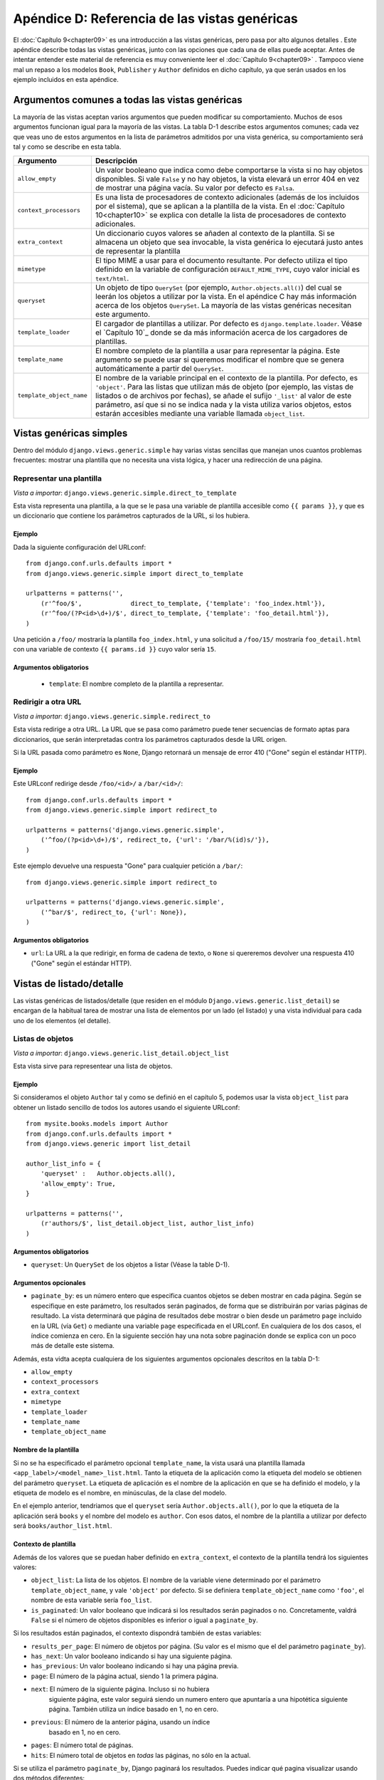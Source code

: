 ==============================================
Apéndice D: Referencia de las vistas genéricas
==============================================

El :doc:`Capítulo 9<chapter09>` es una introducción a las vistas genéricas, pero pasa
por alto algunos detalles . Este apéndice describe todas las
vistas genéricas, junto con las opciones que cada una de ellas puede
aceptar. Antes de intentar entender este material de referencia es
muy conveniente leer el :doc:`Capítulo 9<chapter09>` . Tampoco viene mal un repaso a
los modelos ``Book``, ``Publisher`` y ``Author`` definidos en dicho
capítulo, ya que serán usados en los ejemplo incluidos en esta apéndice.

Argumentos comunes a todas las vistas genéricas
===============================================

La mayoría de las vistas aceptan varios argumentos que pueden
modificar su comportamiento. Muchos de esos argumentos funcionan
igual para la mayoría de las vistas. La tabla D-1 describe estos
argumentos comunes; cada vez que veas uno de estos argumentos
en la lista de parámetros admitidos por una vista genérica, su
comportamiento será tal y como se describe en esta tabla.

.. tabla:: Tabla D-1. Argumentos comunes de las vistas genéricas.

==========================  ===============================================
  Argumento                   Descripción
==========================  ===============================================
``allow_empty``             Un valor booleano que indica como debe
                            comportarse la vista si no hay objetos
                            disponibles. Si vale ``False`` y no hay
                            objetos, la vista elevará un error 404 en vez
                            de mostrar una página vacía. Su valor por
                            defecto es ``Falsa``.

``context_processors``      Es una lista de procesadores de contexto
                            adicionales (además de los incluidos por
                            el sistema), que se aplican a la plantilla
                            de la vista.
                            En el :doc:`Capítulo 10<chapter10>`
                            se explica con detalle la lista de 
                            procesadores de  contexto adicionales.

``extra_context``           Un diccionario cuyos valores se añaden al
                            contexto de la plantilla. Si se
                            almacena un objeto que sea invocable, la
                            vista genérica lo ejecutará justo antes de
                            representar la plantilla

``mimetype``                El tipo MIME a usar para el documento
                            resultante. Por defecto utiliza el tipo
                            definido en la variable de configuración
                            ``DEFAULT_MIME_TYPE``, cuyo valor inicial
                            es ``text/html``.

``queryset``                Un objeto de tipo ``QuerySet`` (por ejemplo,
                            ``Author.objects.all()``) del cual se
                            leerán los objetos a utilizar por la vista.
                            En el apéndice C hay más información acerca
                            de los objetos ``QuerySet``. La mayoría de
                            las vistas genéricas necesitan este argumento.

``template_loader``         El cargador de plantillas a utilizar. Por
                            defecto es ``django.template.loader``. Véase
                            el `Capítulo 10`_ donde se da más información
                            acerca de los cargadores de plantillas.

``template_name``           El nombre completo de la plantilla a usar
                            para representar la página. Este argumento
                            se puede usar si queremos modificar el
                            nombre que se genera automáticamente a
                            partir del ``QuerySet``.

``template_object_name``    El nombre de la variable principal en el
                            contexto de la plantilla. Por defecto, es
                            ``'object'``. Para las listas que
                            utilizan más de objeto (por ejemplo, las
                            vistas de listados o de archivos por
                            fechas), se añade el sufijo ``'_list'``
                            al valor de este parámetro, así que si
                            no se indica nada y la vista utiliza
                            varios objetos, estos estarán accesibles
                            mediante una variable llamada
                            ``object_list``.
==========================  ===============================================

Vistas genéricas simples
========================

Dentro del módulo ``django.views.generic.simple`` hay varias
vistas sencillas que manejan unos cuantos problemas frecuentes: mostrar
una plantilla que no necesita una vista lógica, y hacer una redirección
de una página.

Representar una plantilla
-------------------------

*Vista a importar*: ``django.views.generic.simple.direct_to_template``

Esta vista representa una plantilla, a la que se le pasa una
variable de plantilla accesible como ``{{ params }}``, y que es un
diccionario que contiene los parámetros capturados de la URL, si
los hubiera.

Ejemplo
~~~~~~~

Dada la siguiente configuración del URLconf::

    from django.conf.urls.defaults import *
    from django.views.generic.simple import direct_to_template

    urlpatterns = patterns('',
        (r'^foo/$',             direct_to_template, {'template': 'foo_index.html'}),
        (r'^foo/(?P<id>\d+)/$', direct_to_template, {'template': 'foo_detail.html'}),
    )

Una petición a ``/foo/`` mostraría la plantilla ``foo_index.html``, y una
solicitud a ``/foo/15/``  mostraría ``foo_detail.html`` con una variable
de contexto ``{{ params.id }}`` cuyo valor sería ``15``.

Argumentos obligatorios
~~~~~~~~~~~~~~~~~~~~~~~

    * ``template``: El nombre completo de la plantilla a representar.


Redirigir a otra URL
--------------------

*Vista a importar*: ``django.views.generic.simple.redirect_to``

Esta vista redirige a otra URL. La URL que se pasa como parámetro puede
tener secuencias de formato aptas para diccionarios, que serán
interpretadas contra los parámetros capturados desde la URL origen.

Si la URL pasada como parámetro es ``None``, Django retornará un mensaje
de error 410 ("Gone" según el estándar HTTP).

Ejemplo
~~~~~~~

Este URLconf redirige desde ``/foo/<id>/`` a ``/bar/<id>/``::

    from django.conf.urls.defaults import *
    from django.views.generic.simple import redirect_to

    urlpatterns = patterns('django.views.generic.simple',
        ('^foo/(?p<id>\d+)/$', redirect_to, {'url': '/bar/%(id)s/'}),
    )

Este ejemplo devuelve una respuesta "Gone" para cualquier petición a ``/bar/``::

    from django.views.generic.simple import redirect_to

    urlpatterns = patterns('django.views.generic.simple',
        ('^bar/$', redirect_to, {'url': None}),
    )

Argumentos obligatorios
~~~~~~~~~~~~~~~~~~~~~~~

* ``url``: La URL a la que redirigir, en forma de cadena de texto, o ``None``
  si quereremos devolver una respuesta 410 ("Gone" según el estándar HTTP).

Vistas de listado/detalle
=========================

Las vistas genéricas de listados/detalle (que residen en el módulo
``Django.views.generic.list_detail``) se encargan de la habitual
tarea de mostrar una lista de elementos por un lado (el listado) y
una vista individual para cada uno de los elementos (el detalle).

Listas de objetos
-----------------

*Vista a importar*: ``django.views.generic.list_detail.object_list``

Esta vista sirve para representear una lista de objetos.

Ejemplo
~~~~~~~

Si consideramos el objeto ``Author`` tal y como se definió en el capítulo
5, podemos usar la vista ``object_list`` para obtener un listado sencillo
de todos los autores usando el siguiente URLconf::

    from mysite.books.models import Author
    from django.conf.urls.defaults import *
    from django.views.generic import list_detail

    author_list_info = {
        'queryset' :   Author.objects.all(),
        'allow_empty': True,
    }

    urlpatterns = patterns('',
        (r'authors/$', list_detail.object_list, author_list_info)
    )

Argumentos obligatorios
~~~~~~~~~~~~~~~~~~~~~~~

* ``queryset``: Un ``QuerySet`` de los objetos a listar (Véase la table D-1).

Argumentos opcionales
~~~~~~~~~~~~~~~~~~~~~

* ``paginate_by``: es un número entero que especifica cuantos
  objetos se deben mostrar en cada página. Según se especifique
  en este parámetro, los resultados serán paginados, de forma
  que se distribuirán por varias páginas de resultado. La vista
  determinará que página de resultados debe mostrar o bien
  desde un parámetro ``page`` incluido en la URL (vía ``Get``)
  o mediante una variable ``page`` especificada en el URLconf. En
  cualquiera de los dos casos, el índice comienza en cero. En la
  siguiente sección hay una nota sobre paginación donde se explica
  con un poco más de detalle este sistema.

Además, esta vidta acepta cualquiera de los siguientes argumentos opcionales
descritos en la tabla D-1:

* ``allow_empty``
* ``context_processors``
* ``extra_context``
* ``mimetype``
* ``template_loader``
* ``template_name``
* ``template_object_name``

Nombre de la plantilla
~~~~~~~~~~~~~~~~~~~~~~

Si no se ha especificado el parámetro opcional ``template_name``, la vista
usará una plantilla llamada ``<app_label>/<model_name>_list.html``. Tanto
la etiqueta de la aplicación como la etiqueta del modelo se obtienen
del parámetro ``queryset``. La etiqueta de aplicación es el
nombre de la aplicación en que se ha definido el modelo, y la etiqueta
de modelo es el nombre, en minúsculas, de la clase del modelo.

En el ejemplo anterior, tendriamos que el ``queryset`` sería ``Author.objects.all()``, por
lo que la etiqueta de la aplicación será ``books`` y el nombre del modelo es ``author``. Con
esos datos, el nombre de la plantilla a utilizar por defecto será ``books/author_list.html``.

Contexto de plantilla
~~~~~~~~~~~~~~~~~~~~~

Además de los valores que se puedan haber definido en ``extra_context``, el
contexto de la plantilla tendrá los siguientes valores:

* ``object_list``: La lista de los objetos. El nombre de la variable
  viene determinado por el parámetro ``template_object_name``, y vale
  ``'object'`` por defecto. Si se definiera ``template_object_name``
  como ``'foo'``, el nombre de esta variable sería ``foo_list``.

* ``is_paginated``: Un valor booleano que indicará si los resultados
  serán paginados o no. Concretamente, valdrá ``False`` si el
  número de objetos disponibles es inferior o igual a ``paginate_by``.

Si los resultados están paginados, el contexto dispondrá también de estas variables:

* ``results_per_page``: El número de objetos por página. (Su valor es el mismo
  que el del parámetro ``paginate_by``).

* ``has_next``: Un valor booleano indicando si hay una siguiente página.

* ``has_previous``: Un valor booleano indicando si hay una página previa.

* ``page``: El número de la página actual, siendo 1 la primera página.

* ``next``: El número de la siguiente página. Incluso si no hubiera
   siguiente página, este valor seguirá siendo un numero entero que
   apuntaría a una hipotética siguiente página. También utiliza
   un índice basado en 1, no en cero.

* ``previous``: El número de la anterior página, usando un índice
   basado en 1, no en cero.

* ``pages``: El número total de páginas.

* ``hits``: El número total de objetos en *todas* las páginas, no sólo
  en la actual.

.. admonition:: Una nota sobre paginación

Si se utiliza el parámetro ``paginate_by``, Django paginará los resultados. Puedes
indicar qué pagina visualizar usando dos métodos diferentes:

* Usar un parámetro ``page`` en el URLconf. Por ejemplo, tu URLconf
  podría parecerse a este::

  (r'^objects/page(?P<page>[0-9]+)/$', 'object_list', dict(info_dict))

* Pasar el número de la página mediante un parámetro ``page`` en la URL: Por ejemplo,
  tus URL se podrían parecer a esto::

            /objects/?page=3


En ambos casos, ``page`` es un índice basado en 1, lo que significa que la primera
página siempre será la número 1, no la número 0.

Vista de detalle
----------------

*Vista a importar*: ``django.views.generic.list_detail.object_detail``

Esta vista proporciona una representación indidual de los "detalles" de un objeto.

Ejemplo
~~~~~~~

Siguiendo con el ejemplo anterior, podemos añadir una vista de detalle de
cada autor modificacando el URLconf de la siguiente manera::

    from mysite.books.models import Author
    from django.conf.urls.defaults import *
    from django.views.generic import list_detail

    author_list_info = {
        'queryset' :   Author.objects.all(),
        'allow_empty': True,
    }
    **author_detail_info = {**
        **"queryset" : Author.objects.all(),**
        **"template_object_name" : "author",**
    **}**

    urlpatterns = patterns('',
        (r'authors/$', list_detail.object_list, author_list_info),
        **(r'^authors/(?P<object_id>\d+)/$', list_detail.object_detail, author_detail_info),**
    )

Argumentos obligatorios
~~~~~~~~~~~~~~~~~~~~~~~

* ``queryset``: Un ``QuerySet`` que será usado para localizar el objeto a mostrar (véase la Tabla D-1).

y luego hace falta, o un:

* ``object_id``: El valor de la clave primaria del objeto a mostrar.

o bien:

* ``slug``: La etiqueta o *slug* del objeto en cuestión. Si se usa este sistema de
  identificación, hay que emplear obligatoriamente el argumento ``slug_field`` (que
  se explica en la siguiente sección).


Argumentos opcionales
~~~~~~~~~~~~~~~~~~~~~

* ``slug_field``: El nombre del atributo del objeto que contiene el *slug*. Es
  obligatorio si estás usando el argumento ``slug``, y no se debe usar si estás
  usando el argumento ``object_id``.

* ``template_name_field``: El nombre de un atributo del objeto cuyo valor
  se usará como el nombre de la plantilla a utilizar. De esta forma, puedes
  almacenar en tu objeto la plantilla a usar.

  En otras palabras, si tu objeto tiene un atributo ``'the_template'`` que
  contiene la cadena de texto ``'foo.html'``, y defines ``template_name_field``
  para que valga ``'the_template'``, entonces la vista genérica de este
  objeto usará como plantilla ``'foo.html'``.

  Si el atributo indicado por ``template_name_field`` no existe, se usaría
  el indicado por el argumento ``template_name``. Es un mecanismo
  un poco enmarañado, pero puede ser de mucha ayuda en algunos casos.

Esta vista también acepta estos argumentos comunes (Véase la tabla D-1):

* ``context_processors``
* ``extra_context``
* ``mimetype``
* ``template_loader``
* ``template_name``
* ``template_object_name``

Nombre de la plantilla
~~~~~~~~~~~~~~~~~~~~~~

Si no se especifican ``template_name`` ni ``template_name_field``, se
usará la plantilla ``<app_label>/<model_name>_detail.html``.

Contexto de plantilla
~~~~~~~~~~~~~~~~~~~~~

Además de los valores que se puedan haber definido en ``extra_context``, el
contexto de la plantilla tendrá los siguientes valores:

* ``object``: El objeto. El nombre de esta variable puede ser
  distinto si se ha especificado el argumento ``template_object_name``, cuyo
  valor es ``'object'`` por defecto. Si definimos ``template_object_name``
  como ``'foo'``, el nombre de la variable será ``foo``.

Vistas genéricas basadas en fechas
==================================

Estas vistas genéricas basadas en fechas se suelen utilizar para
organizar la parte de "archivo" de nuestro contenido. Los casos típicos son los
archivos por año/mes/día de un periódico, o el archivo
de una bitácora o *blog*.

.. admonition:: Truco:

    En principio, estas vistas ignoran las fechas que estén situadas en el futuro.

    Esto significa que si intentas visitar una página del archivo que esté en
    el futuro, Django mostrará automáticamente un error 404 ("Página no
    encontrada"), incluso aunque hubiera objetos con esa fecha en el sistema.

    Esto te permite publicar objetos por adelantado, que no se mostrarán
    públicamente hasta que se llegue a la fecha de publicación deseada.

    Sin embargo, para otros tipos de objetos con fechas, este comportamiento
    no es el deseable (por ejemplo, un calendario de próximos eventos). Para
    estas vistas, podemos definir el argumento ``allow_future`` como ``True``  y
    de esa manera conseguir que los objetos con fechas futuras aparezcan (o permitir
    a los usuarios visitar páginas de archivo "en el futuro").

Índice de archivo
-----------------

*Vista a importar*: ``django.views.generic.date_based.archive_index``

Esta vista proporciona un índice donde se mostraría los
"últimos" objetos (es decir, los más recientes) según la fecha.

Ejemplo
~~~~~~~

Supongamos el típico editor que desea una página con la lista de sus
últimos libros publicados. Suponiendo que tenemos un objeto ``Book``
con un atributo de fecha de publicación, ``publication_date``, podemos
usar la vista ``archive_index`` para resolver este problema::


    from mysite.books.models import Book
    from django.conf.urls.defaults import *
    from django.views.generic import date_based

    book_info = {
        "queryset"   : Book.objects.all(),
        "date_field" : "publication_date"
    }

    urlpatterns = patterns('',
        (r'^books/$', date_based.archive_index, book_info),
    )

Argumentos obligatorios
~~~~~~~~~~~~~~~~~~~~~~~

* ``date_field``: El nombre de un campo ``DateField`` o ``DateTimeField`` de los
  objetos que componen el ``QuerySet``. La vista usará los valores de ese campo
  como referencia para obtener los últimos objetos.

* ``queryset``: El ``QuerySet`` de objetos que forman el archivo.

Argumentos opcionales
~~~~~~~~~~~~~~~~~~~~~

* ``allow_future``: Un valor booleano que indica si los objetos
  "futuros" (es decir, con fecha de referencia en el futuro) deben
  aparecer o no.

* ``num_latest``: El número de objetos que se deben enviar a la
  plantilla. Su valor por defecto es 15.

Esta vista también acepta estos argumentos comunes (Véase la tabla D-1):

* ``allow_empty``
* ``context_processors``
* ``extra_context``
* ``mimetype``
* ``template_loader``
* ``template_name``

Nombre de la plantilla
~~~~~~~~~~~~~~~~~~~~~~

Si no se ha especificado ``template_name``, se
usará la plantilla ``<app_label>/<model_name>_archive.html``.

Contexto de la plantilla
~~~~~~~~~~~~~~~~~~~~~~~~

Además de los valores que se puedan haber definido en ``extra_context``, el
contexto de la plantilla tendrá los siguientes valores:

* ``date_list``: Una lista de objetos de tipo ``datetime.date`` que representarían
  todos los años en los que hay objetos, de acuerdo al ``queryset``. Vienen ordenados
  de forma descendente, los años mas recientes primero.

  Por ejemplo, para un blog que tuviera entradas desde el año 2003 hasta el
  2006, la lista contendrá cuatro objetos de tipo ``datetime.date``, uno
  para cada uno se esos años.

* ``latest``: Los últimos ``num_latest`` objetos en el sistema, considerándolos
  ordenados de forma descendiente por el campo ``date_field`` de referencia. Por
  ejemplo, si ``num_latest`` vale ``10``, entonces ``latest`` será una lista de
  los últimos 10 objetos contenidos en el ``queryset``.

Archivos anuales
----------------

*Vista a importar*: ``django.views.generic.date_based.archive_year``

Esta vista sirve para presentar archivos basados en años. Poseen una lista
de los meses en los que hay algún objeto, y pueden mostrar opcionalmente todos
los objetos publicados en un año determinado.

Ejemplo
~~~~~~~

Vamos a ampliar el ejemplo anterior incluyendo una vista que muestre todos los libros
publicados en un determinado año::


    from mysite.books.models import Book
    from django.conf.urls.defaults import *
    from django.views.generic import date_based

    book_info = {
        "queryset"   : Book.objects.all(),
        "date_field" : "publication_date"
    }

    urlpatterns = patterns('',
        (r'^books/$', date_based.archive_index, book_info),
        **(r'^books/(?P<year>\d{4})/?$', date_based.archive_year, book_info),**
    )

Argumentos obligatorios
~~~~~~~~~~~~~~~~~~~~~~~

* ``date_field``: Igual que en ``archive_index`` (Véase la sección previa).

* ``queryset``: El ``QuerySet`` de objetos archivados.

* ``year``: El año, con cuatro dígitos, que la vista usará para
  mostrar el archivo (Como se ve en el ejemplo, normalmente
  se obtiene  de un parámetro en la URL).

Argumentos opcionales
~~~~~~~~~~~~~~~~~~~~~

* ``make_object_list``: Un valor booleano que indica si se debe
  obtener la lista completa de objetos para este año y pasársela
  a la plantilla. Si es ``True``, la lista de objetos estará disponible
  para la plantilla con el nombre de ``object_list`` (Aunque este nombre
  podría ser diferente; véase la información sobre ``object_list``
  en la siguiente explicación sobre "Contexto de plantilla"). Su
  valor por defecto es ``False``.

* ``allow_future``: Un valor booleano que indica si deben incluirse
  o no en esta vista las fechas "en el futuro".

Esta vista también acepta los siguientes argumentos comunes (Véase la Tabla D-1):

* ``allow_empty``
* ``context_processors``
* ``extra_context``
* ``mimetype``
* ``template_loader``
* ``template_name``
* ``template_object_name``

Nombre de la plantilla
~~~~~~~~~~~~~~~~~~~~~~

Si no se especifica ningún valor en ``template_name``, la vista usará
la plantilla ``<app_label>/<model_name>_archive_year.html``.

Contexto de la plantilla
~~~~~~~~~~~~~~~~~~~~~~~~

Además de los valores que se puedan haber definido en ``extra_context``, el
contexto de la plantilla tendrá los siguientes valores:

* ``date_list``: Una lista de objetos de tipo ``datetime.date``, que
  representan todos los meses en los que hay disponibles objetos
  en un año determinado, de acuerdo al contenido del ``queryset``, en
  orden ascendente.

* ``year``: El año a mostrar, en forma de cadena de texto con cuatro dígitos.

* ``object_list``: Si el parámetro ``make_object_list`` es ``True``, esta
  variable será una lista de objetos cuya fecha de referencia cae en
  en año a mostrar, ordenados por fecha. El nombre de la variable depende
  del parámetro ``template_object_name``, que es ``'object'`` por
  defecto. Si ``template_object_name`` fuera ``'foo'``, el nombre de esta
  variable sería ``foo_list``.

Si ``make_object_list`` es ``False``, ``object_list`` será una lista vacía.

Archivos mensuales
------------------

*Vista a importar*: ``django.views.generic.date_based.archive_month``

Esta vista proporciona una representación basada en meses, en la que
se muestran todos los objetos cuya fecha de referencia caiga en
un determinado mes y año.

Ejemplo
~~~~~~~

Siguiendo con nuestro ejemplo, añadir una vista mensual debería
ser algo sencillo::

    urlpatterns = patterns('',
        (r'^books/$', date_based.archive_index, book_info),
        (r'^books/(?P<year>\d{4})/?$', date_based.archive_year, book_info),
        **(**
            **r'^(?P<year>\d{4})/(?P<month>[a-z]{3})/$',**
            **date_based.archive_month,**
            **book_info**
        **),**
    )

Argumentos obligatorios
~~~~~~~~~~~~~~~~~~~~~~~

* ``year``: El año a mostrar, en forma de cadena de texto con cuatro dígitos.

* ``month``: El mes a mostrar, formateado de acuerdo con el argumento
  ``month_format``.

* ``queryset``: El ``QuerySet`` de objetos archivados.

* ``date_field``: El nombre del campo de tipo ``DateField`` o ``DateTimeField``
   en el modelo usado para el ``QuerySet`` que se usará como fecha de referencia.

Argumentos opcionales
~~~~~~~~~~~~~~~~~~~~~

* ``month_format``: Una cadena de texto que determina el formato que
  debe usar el parámetro ``month``. La sintaxis a usar debe coincidir
  con la de la función ``time.strftime`` (La documentación de esta
  función se puede consultar en http://www.djangoproject.com/r/python/strftime/).
  Su valor por defecto es ``"%b"``, que significa el nombre del mes, en inglés, y
  abreviado a tres letras (Es decir, "jan", "feb", etc.). Para cambiarlo de forma
  que se usen números, hay que utilizar como cadena de formato ``"%m"``.

* ``allow_future``: Un valor booleano que indica si deben incluirse
  o no en esta vista las fechas "en el futuro", igual al que hemos
  visto en otras vistas anteriores.

Esta vista también acepta los siguientes argumentos comunes (Véase la Tabla D-1):

* ``allow_empty``
* ``context_processors``
* ``extra_context``
* ``mimetype``
* ``template_loader``
* ``template_name``
* ``template_object_name``

Nombre de la plantilla
~~~~~~~~~~~~~~~~~~~~~~

Si no se especifica ningún valor en ``template_name``, la vista usará como
plantilla ``<app_label>/<model_name>_archive_month.html``.

Contexto de la plantilla
~~~~~~~~~~~~~~~~~~~~~~~~

Además de los valores que se puedan haber definido en ``extra_context``, el
contexto de la plantilla tendrá los siguientes valores:

* ``month``: Un objeto de tipo ``datetime.date`` que representa el mes y año
  de referencia.

* ``next_month``: Un objeto de tipo ``datetime.date`` que representa el primer
  día del siguiente mes. Si el siguiente mes cae en el futuro, valdrá ``None``.

* ``previous_month``: Un objeto de tipo ``datetime.date`` que representa el primer
  día del mes anterior. Al contrario que ``next_month``, su valor nunca será ``None``.

* ``object_list``: Una lista de objetos cuya fecha de referencia cae en
  en año y mes a mostrar. El nombre de la variable depende
  del parámetro ``template_object_name``, que es ``'object'`` por
  defecto. Si ``template_object_name`` fuera ``'foo'``, el nombre de esta
  variable sería ``foo_list``.

Archivos semanales
------------------

*Vista a importar*: ``django.views.generic.date_based.archive_week``

Esta vista muestra todos los objetos de una semana determinada.

.. admonition:: Nota:

    Por consistencia con las bibliotecas de manejo de fechas de Python, Django
    asume que el primer día de la semana es el domingo.

Ejemplo
~~~~~~~

.. code-block:: python

    urlpatterns = patterns('',
        # ...
        **(**
            **r'^(?P<year>\d{4})/(?P<week>\d{2})/$',**
            **date_based.archive_week,**
            **book_info**
        **),**
    )


Argumentos obligatorios
~~~~~~~~~~~~~~~~~~~~~~~

    * ``year``: El año, con cuatro dígitos (Una cadena de texto).

    * ``week``: La semana del año (Una cadena de texto).

    * ``queryset``: El ``QuerySet`` de los objetos archivados.

    * ``date_field``: El nombre del campo de tipo ``DateField`` o ``DateTimeField``
      en el modelo usado para el ``QuerySet`` que se usará como fecha de referencia.

Argumentos opcionales
~~~~~~~~~~~~~~~~~~~~~

    * ``allow_future``: Un valor booleano que indica si deben incluirse
      o no en esta vista las fechas "en el futuro".

Esta vista también acepta los siguientes argumentos comunes (Véase la Tabla D-1):

* ``allow_empty``
* ``context_processors``
* ``extra_context``
* ``mimetype``
* ``template_loader``
* ``template_name``
* ``template_object_name``

Nombre de la plantilla
~~~~~~~~~~~~~~~~~~~~~~

Si no se ha especificado ningún valor en ``template_name`` la vista usará como plantilla
``<app_label>/<model_name>_archive_week.html``.

Contexto de la plantilla
~~~~~~~~~~~~~~~~~~~~~~~~

Además de los valores que se puedan haber definido en ``extra_context``, el
contexto de la plantilla tendrá los siguientes valores:

* ``week``: Un objeto de tipo ``datetime.date``, cuyo valor es el primer
  día de la semana considerada.

* ``object_list``: Una lista de objetos disponibles para la semana
  en cuestión. El nombre de esta variable depende del parámetro
  ``template_object_name``, que es ``'object'`` por defecto. Si
  ``template_object_name`` fuera ``'foo'``, el nombre de esta
  variable sería ``foo_list``.

Archivos diarios
----------------

*Vista a importar*: ``django.views.generic.date_based.archive_day``

esta vista muestra todos los objetos para un día determinado.

Ejemplo
~~~~~~~

.. code-block:: python

    urlpatterns = patterns('',
        # ...
        **(**
            **r'^(?P<year>\d{4})/(?P<month>[a-z]{3})/(?P<day>\d{2})/$',**
            **date_based.archive_day,**
            **book_info**
        **),**
    )


Argumentos obligatorios
~~~~~~~~~~~~~~~~~~~~~~~

* ``year``: El año, con cuatro dígitos (Una cadena de texto).

* ``month``: El mes, formateado de acuerdo a lo indicado por el
  argumento ``month_format``

* ``day``: El día, formateado de acuerdo al argumento ``day_format``.

* ``queryset``: El ``QuerySet`` de los objetos archivados.

* ``date_field``: El nombre del campo de tipo ``DateField`` o ``DateTimeField``
  en el modelo usado para el ``QuerySet`` que se usará como fecha de referencia.

Argumentos opcionales
~~~~~~~~~~~~~~~~~~~~~

* ``month_format``: Una cadena de texto que determina el formato que
  debe usar el parámetro ``month``. Hay una explicación más detallada
  en la seccion de "Archivos mensuales", incluida anteriormente.

* ``day_format``: Equivalente a ``month_format``, pero para el día. Su
  valor por defecto es ``"%d"`` (que es el día del mes como número
  decimal y relleno con ceros de ser necesario; 01-31).

* ``allow_future``: Un valor booleano que indica si deben incluirse
  o no en esta vista las fechas "en el futuro".

Esta vista también acepta los siguientes argumentos comunes (Véase la Tabla D-1):

* ``allow_empty``
* ``context_processors``
* ``extra_context``
* ``mimetype``
* ``template_loader``
* ``template_name``
* ``template_object_name``

Nombre de la plantilla
~~~~~~~~~~~~~~~~~~~~~~

Si no se ha especificado ningún valor en ``template_name`` la vista usará como plantilla
``<app_label>/<model_name>_archive_day.html``.

Contexto de la plantilla
~~~~~~~~~~~~~~~~~~~~~~~~

Además de los valores que se puedan haber definido en ``extra_context``, el
contexto de la plantilla tendrá los siguientes valores:

* ``day``: Un objeto de tipo ``datetime.date`` cuyo valor es el del día en cuestión.

* ``next_day``: Un objeto de tipo ``datetime.date`` que representa el
      siguiente día. Si cae en el futuro, valdrá ``None``.

* ``previous_day``: Un objeto de tipo ``datetime.date`` que representa el
  día  anterior. Al contrario que ``next_day``, su valor nunca será ``None``.

* ``object_list``: Una lista de objetos disponibles para el día
  en cuestión. El nombre de esta variable depende del parámetro
  ``template_object_name``, que es ``'object'`` por defecto. Si
  ``template_object_name`` fuera ``'foo'``, el nombre de esta
  variable sería ``foo_list``.

Archivo para hoy
----------------

La vista ``django.views.generic.date_based.archive_today`` muestra todos
los objetos cuya fecha de referencia sea *hoy*. Es exactamente igual a
``archive_day``, excepto que no se utilizan los argumentos
``year``, ``month`` ni ``day``, ya que esos datos se obtendrán
de la fecha actual.

Ejemplo
~~~~~~~

.. code-block:: python

    urlpatterns = patterns('',
        # ...
        **(r'^books/today/$', date_based.archive_today, book_info),**
    )

Páginas de detalle basadas en fecha
-----------------------------------

*Vista a importar*: ``django.views.generic.date_based.object_detail``

Se usa esta vista para representar un objeto individual.

Esta vista tiene una URL distinta de la vista ``object_detail``; mientras
que la última usa una URL como, por ejemplo, ``/entries/<slug>/``, esta
usa una URL en la forma ``/entries/2006/aug/27/<slug>/``.

.. admonition:: Nota:

    Si estás usando páginas de detalle basadas en la fecha con *slugs* en
    la URL, lo más probable es que quieras usar la opción ``unique_for_date``
    en el campo *slug*, de forma que se garantice que los *slugs* nunca se
    duplican para una misma fecha. Lee el apéndice F para más detalles sobre
    la opción ``unique_for_date``.

Ejemplo
~~~~~~~

Esta vista tiene una (pequeña) diferencia con las demás vistas basadas en
fechas que hemos visto anteriormente, y es que necesita que le especifiquemos
de forma inequívoca el objeto en cuestión; esto lo podemos hacer con el
identificador del objeto o con un campo de tipo *slug*.

Como el objeto que estamos usando en el ejemplo no tiene ningún campo
de tipo *slug*, usaremos el identificador para la URL. Normalmente
se considera una buena práctica usar un campo *slug*, pero no lo
haremos en aras de simplificar el ejemplo.

.. code-block:: python

    urlpatterns = patterns('',
        # ...
        **(**
            **r'^(?P<year>\d{4})/(?P<month>[a-z]{3})/(?P<day>\d{2})/(?P<object_id>[\w-]+)/$',**
            **date_based.object_detail,**
            **book_info**
        **),**
    )

Argumentos obligatorios
~~~~~~~~~~~~~~~~~~~~~~~

* ``year``: El año, con cuatro dígitos (Una cadena de texto).

* ``month``: El mes, formateado de acuerdo a lo indicado por el
  argumento ``month_format``

* ``day``: El día, formateado de acuerdo al argumento ``day_format``.

* ``queryset``: El ``QuerySet`` que contiene el objeto.

* ``date_field``: El nombre del campo de tipo ``DateField`` o ``DateTimeField``
  en el modelo usado para el ``QuerySet`` que se usará como fecha de referencia.

Y también habrá que especificar, o bien un:

* ``object_id``: El valor de la clave primaria del objeto.

o bien un:

* ``slug``: El *slug* del objeto. Si se utiliza este argumento, es obligatorio
  especificar un valor para el argumento ``slug_field`` (que describiremos en la
  siguiente sección).

Argumentos opcionales
~~~~~~~~~~~~~~~~~~~~~

* ``allow_future``: Un valor booleano que indica si deben incluirse
  o no en esta vista las fechas "en el futuro".

* ``day_format``: Equivalente a ``month_format``, pero para el día. Su
  valor por defecto es ``"%d"`` (que es el día del mes como número
  decimal y relleno con ceros de ser necesario; 01-31).

* ``month_format``: Una cadena de texto que determina el formato que
  debe usar el parámetro ``month``. Hay una explicación más detallada
  en la seccion de "Archivos mensuales", incluida anteriormente.

* ``slug_field``: El  nombre del atributo que almacena el valor del
  slug*. Es obligatorio incluirlo si se ha usado el argumento ``slug``, y
  no debe aparecer si se ha especificado el argumento ``object_id``.

* ``template_name_field``: El nombre de un atributo del objeto cuyo valor
  se usará como el nombre de la plantilla a utilizar. De esta forma, puedes
  almacenar en tu objeto la plantilla a usar.

  En otras palabras, si tu objeto tiene un atributo ``'the_template'`` que
  contiene la cadena de texto ``'foo.html'``, y defines ``template_name_field``
  para que valga ``'the_template'``, entonces la vista genérica de este
  objeto usará como plantilla ``'foo.html'``.

Esta vista también acepta los siguientes argumentos comunes (Véase la Tabla D-1):

* ``context_processors``
* ``extra_context``
* ``mimetype``
* ``template_loader``
* ``template_name``
* ``template_object_name``

Nombre de la plantilla
~~~~~~~~~~~~~~~~~~~~~~

Si no se ha especificado ningún valor en ``template_name`` la vista usará como plantilla
``<app_label>/<model_name>_detail.html``.

Contexto de la plantilla
~~~~~~~~~~~~~~~~~~~~~~~~

Además de los valores que se puedan haber definido en ``extra_context``, el
contexto de la plantilla tendrá los siguientes valores:

* ``object``: El object. El nombre de esta variable depende del parámetro
  ``template_object_name``, que es ``object`` por defecto. Si ``template_object_name``
  fuera ``foo``, el nombre de esta variable sería ``foo``.

Vistas genericas para Crear/Modificar/Borrar
============================================

El módulo ``Django.views.generic.create_update`` contiene una serie de funciones
para crear, modificar y borrar objetos.

.. admonition:: Nota:
 
    Estas vistas pueden cambiar ligeramente en la nueva revisión
    de la arquitectura de formularios de Django (que está en fase
    de desarrollo con el nombre ``django.newforms``).

Todas estas vistas presenta formularios si se acceden con ``GET`` y
realizan la operación solicitada (crear/modificar/borrar) si se acceden
con ``POST``.

Estas vistas tienen un concepto muy simple de la seguridad. Aunque
aceptan un argumento llamado ``login_required``, que restringe el
acceso sólo a usuarios identificados, no hacen nada más. Por ejemplo,
no comprueban que el usuario que está modificando un objeto sea
el  mismo usuario que lo creo, ni validarán ningún tipo de
permisos.

En cualquier caso, la mayor parte de las veces se puede conseguir esta
funcionalidad simplemente escribiendo un pequeño recubrimiento alrededor de
la vista genérica. Para más información sobre esta técnica, véase el
:doc:`Capítulo 9<chapter09>`.

Vista de creación de objetos
----------------------------

*Vista a importar*: ``django.views.generic.create_update.create_object``

Esta vista presenta un formulario que permite la creación de un objeto. Cuando
se envían los datos del formulario, la vista se vuelve a mostrar si se produce
algún error de validación (incluyendo, por supuesto, los mensajes pertinentes) o, en
caso de que no se produzca ningún error de validación, guarda el objeto en la
base de datos.

Ejemplo
~~~~~~~

Si quisiéramos permitir al usuario que creara nuevos libros en la
base de datos, podríamos hacer algo como esto::

    from mysite.books.models import Book
    from django.conf.urls.defaults import *
    from django.views.generic import create_update

    book_info = {'model' : Book}

    urlpatterns = patterns('',
        (r'^books/create/$', create_update.create_object, book_info),
    )

Argumentos obligatorios
~~~~~~~~~~~~~~~~~~~~~~~

* ``model``: El modelo Django del objeto a crear.

.. admonition:: Nota:

    Obsérvese que esta vista espera el *modelo* del objeto a crear, y no
    un ``QuerySet`` como el resto de las vistas anteriores que se han visto
    previamente.

Argumentos opcionales
~~~~~~~~~~~~~~~~~~~~~

* ``post_save_redirect``: Una URL, a la cual la vista redirigirá después de haber
  guardado el objeto. Si no se especifica, se tomará de ``object.get_absolute_url()``

  ``post_save_redirect``: puede contener cadenas de formato para diccionarios, cuyos
  valores se interpolarán usando los nombres de los atributos del objeto. Por ejemplo, se
  podría usar: ``post_save_redirect="/polls/%(slug)s/"``.

* ``login_required``: Un valor booleano que obliga a que la operación la realice
  un usuario identificado, ya sea para ver el formulario o para realizar la
  operación de creación del objeto. Utiliza el subsistema de autentificación
  y seguridad de Django. Por defecto, su valor es ``False``.

  En caso de que se defina como ``True``, si un usuario no identificado intentase
  acceder a esta página o guardar los datos, Django le redirigiría a
  ``/accounts/login/``

Esta vista también acepta los siguientes argumentos comunes (Véase la Tabla D-1):

* ``context_processors``
* ``extra_context``
* ``template_loader``
* ``template_name``

Nombre de la plantilla
~~~~~~~~~~~~~~~~~~~~~~

Si no se ha especificado ningún valor en ``template_name`` la vista usará como plantilla
``<app_label>/<model_name>_form.html``.

Contexto de la plantilla
~~~~~~~~~~~~~~~~~~~~~~~~

Además de los valores que se puedan haber definido en ``extra_context``, el
contexto de la plantilla tendrá los siguientes valores:

* ``form``: Una instancia de la clase ``FormWrapper``, que representa
  el formulario a utilizar. Esto te permite referirte de una forma
  sencilla a los campos del formulario desde la plantilla. Por
  ejemplo, si el modelo consta de dos atributos, ``name`` y ``address``::

          <form action="" method="post">
            <p><label for="id_name">Name:</label> {{ form.name }}</p>
            <p><label for="id_address">Address:</label> {{ form.address }}</p>
          </form>

Hay que hacer notar que ``form`` es un  FormWrapper definido en *oldforms*, y
que no está contemplado en este libro. Véase http://www.djangoproject.com/documentation/0.96/forms/
par más información.

Vista de modificación de objetos
--------------------------------

*Vista a importar*: ``django.views.generic.create_update.update_object``

Esta vista es prácticamente igual al anterior, siendo la única diferencia
que esta permite la modificación de los atributos del objeto, en vez de su creación.

Ejemplo
~~~~~~~

Siguiendo con el ejemplo, podemos proporcionar al usuario una interfaz de
modificación de los datos de un libro con el siguiente código en el
URLconf:

.. code-block:: python

    from mysite.books.models import Book
    from django.conf.urls.defaults import *
    from django.views.generic. import create_update

    book_info = {'model' : Book}

    urlpatterns = patterns('',
        (r'^books/create/$', create_update.create_object, book_info),
        **(**
            **r'^books/edit/(?P<object_id>\d+)/$',**
            **create_update.update_object,**
            **book_info**
        **),**
    )

Argumentos obligatorios
~~~~~~~~~~~~~~~~~~~~~~~

* ``model``: El modelo Django a editar. Hay que prestar atención a que es
  el *modelo* en sí, y no un objeto tipo ``QuerySet``.

Y, o bien un:

* ``object_id``: El valor de la clave primaria del objeto a modificar.

o bien un:

* ``slug``: El *slug* del objeto a modificar. Si se pasa este argumento, es
  obligatorio también el argumento ``slug_field``.

Argumentos opcionales
~~~~~~~~~~~~~~~~~~~~~

* ``slug_field``: El nombre del campo en el que se almacena el
  valor del *slug* del sujeto. Es obligado usar este argumento
  si se ha indicado el argumento ``slug``, pero no debe
  especificarse si hemos optado por identificar el objeto
  mediante su calve primaria, usando el argumento ``object_id``.

Esta vista acepta los mismos argumentos opcionales que la vista
de creación y, además, el argumento común ``template_object_name``, explicado
en la tabla D-1.

Nombre de la plantilla
~~~~~~~~~~~~~~~~~~~~~~

Esta vista utiliza el mismo nombre de plantilla por defecto que la
vista de creación (``<app_label>/<model_name>_form.html``).

Contexto de la plantilla
~~~~~~~~~~~~~~~~~~~~~~~~

Además de los valores que se puedan haber definido en ``extra_context``, el
contexto de la plantilla tendrá los siguientes valores:

* ``form``: Una instancia de ``FormWrapper`` que representa el formulario
  de edición del objeto. Véase la sección "`Vista de creación de objetos`_"
  para obtener más información de esta variable.

* ``object``: El objeto a editar (El nombre de esta variable puede ser
  diferente si se ha especificado el argumento ``template_object_name``).

Vista de borrado de objetos
---------------------------

*Vista a importar*: ``django.views.generic.create_update.delete_object``

Esta vista es muy similar a la dos anteriores: crear y modificar objetos. El
propósito de esta es, sin embargo, permitir el borrado de objetos.

Si la vista es alimentada mediante ``GET``, se mostrará una pantalla de
confirmación (del tipo "¿Realmente quieres borrar este objeto?"). Si
la vista se alimenta con ``POST``, el objeto será borrado sin
conformación.

Los argumentos son los mismos que los de la vista de modificación, así
como las variables de contexto. El nombre de la plantilla por defecto
para esta vista es ``<app_label>/<model_name>_confirm_delete.html``.

